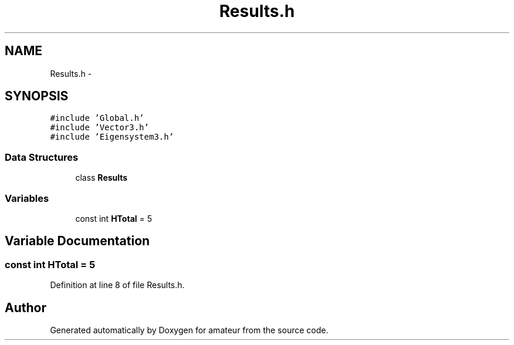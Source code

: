 .TH "Results.h" 3 "29 Mar 2010" "Version 0.1" "amateur" \" -*- nroff -*-
.ad l
.nh
.SH NAME
Results.h \- 
.SH SYNOPSIS
.br
.PP
\fC#include 'Global.h'\fP
.br
\fC#include 'Vector3.h'\fP
.br
\fC#include 'Eigensystem3.h'\fP
.br

.SS "Data Structures"

.in +1c
.ti -1c
.RI "class \fBResults\fP"
.br
.in -1c
.SS "Variables"

.in +1c
.ti -1c
.RI "const int \fBHTotal\fP = 5"
.br
.in -1c
.SH "Variable Documentation"
.PP 
.SS "const int \fBHTotal\fP = 5"
.PP
Definition at line 8 of file Results.h.
.SH "Author"
.PP 
Generated automatically by Doxygen for amateur from the source code.
